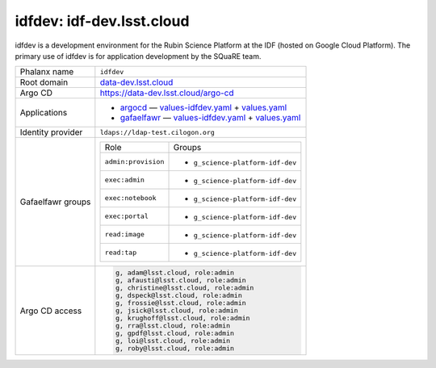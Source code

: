 ##########################
idfdev: idf-dev.lsst.cloud
##########################

idfdev is a development environment for the Rubin Science Platform at the IDF (hosted on Google Cloud Platform).
The primary use of idfdev is for application development by the SQuaRE team.

.. jinja:: idfdev
   :file: environments/_summary.rst.jinja

.. list-table::

   * - Phalanx name
     - ``idfdev``
   * - Root domain
     - `data-dev.lsst.cloud <https://data-dev.lsst.cloud>`__
   * - Argo CD
     - https://data-dev.lsst.cloud/argo-cd
   * - Applications
     - - `argocd <#>`__ — `values-idfdev.yaml <#>`__ + `values.yaml <#>`__
       - `gafaelfawr <#>`__ — `values-idfdev.yaml <#>`__ + `values.yaml <#>`__
   * - Identity provider
     - ``ldaps://ldap-test.cilogon.org``
   * - Gafaelfawr groups
     - .. list-table::

          * - Role
            - Groups
          * - ``admin:provision``
            - - ``g_science-platform-idf-dev``
          * - ``exec:admin``
            - - ``g_science-platform-idf-dev``
          * - ``exec:notebook``
            - - ``g_science-platform-idf-dev``
          * - ``exec:portal``
            - - ``g_science-platform-idf-dev``
          * - ``read:image``
            - - ``g_science-platform-idf-dev``
          * - ``read:tap``
            - - ``g_science-platform-idf-dev``
   * - Argo CD access
     - .. code-block:: text

          g, adam@lsst.cloud, role:admin
          g, afausti@lsst.cloud, role:admin
          g, christine@lsst.cloud, role:admin
          g, dspeck@lsst.cloud, role:admin
          g, frossie@lsst.cloud, role:admin
          g, jsick@lsst.cloud, role:admin
          g, krughoff@lsst.cloud, role:admin
          g, rra@lsst.cloud, role:admin
          g, gpdf@lsst.cloud, role:admin
          g, loi@lsst.cloud, role:admin
          g, roby@lsst.cloud, role:admin
